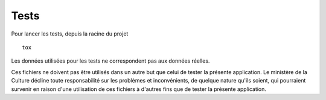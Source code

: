 
Tests
-----

Pour lancer les tests, depuis la racine du projet ::

  tox

Les données utilisées pour les tests ne correspondent pas aux données
réelles.

Ces fichiers ne doivent pas être utilisés dans un autre but que celui
de tester la présente application. Le ministère de la Culture décline
toute responsabilité sur les problèmes et inconvénients, de quelque
nature qu'ils soient, qui pourraient survenir en raison d'une
utilisation de ces fichiers à d'autres fins que de tester la présente
application.
